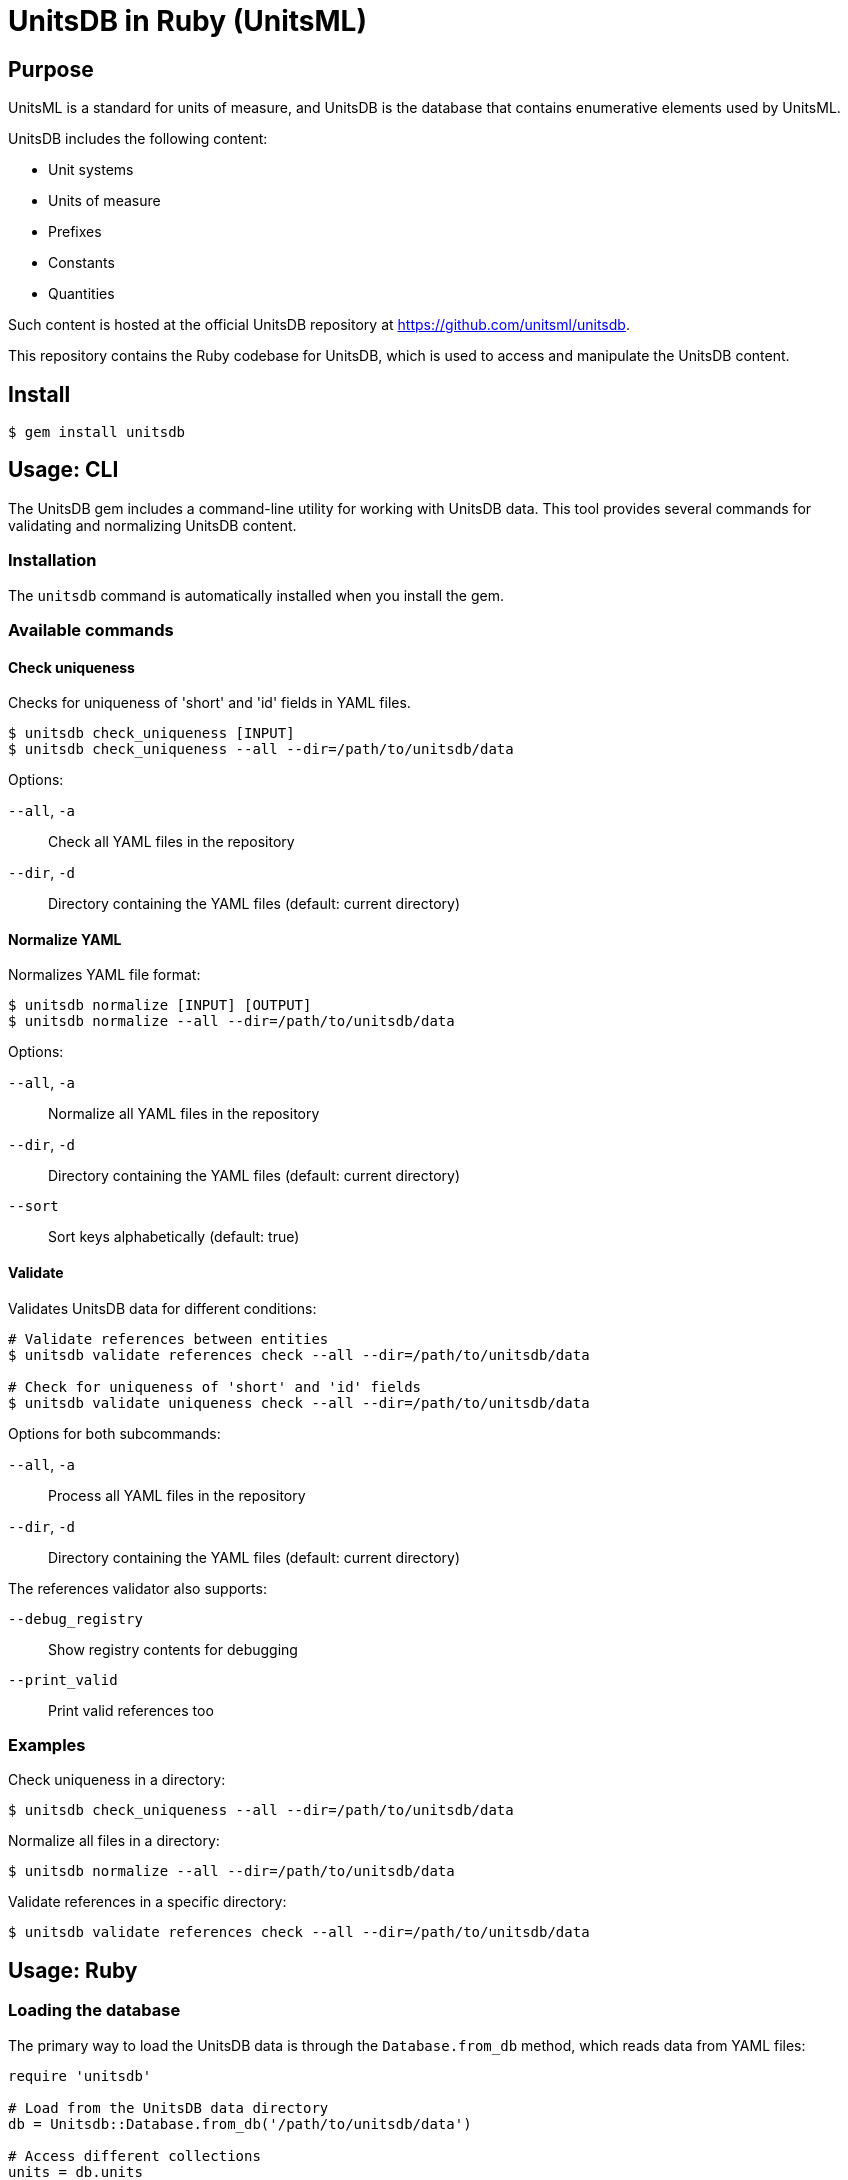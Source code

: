 = UnitsDB in Ruby (UnitsML)

== Purpose

UnitsML is a standard for units of measure, and UnitsDB is the database
that contains enumerative elements used by UnitsML.

UnitsDB includes the following content:

* Unit systems
* Units of measure
* Prefixes
* Constants
* Quantities

Such content is hosted at the official UnitsDB repository at
https://github.com/unitsml/unitsdb.

This repository contains the Ruby codebase for UnitsDB, which is used
to access and manipulate the UnitsDB content.

== Install

[source,sh]
----
$ gem install unitsdb
----

== Usage: CLI

The UnitsDB gem includes a command-line utility for working with UnitsDB data.
This tool provides several commands for validating and normalizing UnitsDB
content.

=== Installation

The `unitsdb` command is automatically installed when you install the gem.

=== Available commands

==== Check uniqueness

Checks for uniqueness of 'short' and 'id' fields in YAML files.

[source,sh]
----
$ unitsdb check_uniqueness [INPUT]
$ unitsdb check_uniqueness --all --dir=/path/to/unitsdb/data
----

Options:

`--all`, `-a`:: Check all YAML files in the repository
`--dir`, `-d`:: Directory containing the YAML files (default: current directory)

==== Normalize YAML

Normalizes YAML file format:

[source,sh]
----
$ unitsdb normalize [INPUT] [OUTPUT]
$ unitsdb normalize --all --dir=/path/to/unitsdb/data
----

Options:

`--all`, `-a`:: Normalize all YAML files in the repository
`--dir`, `-d`:: Directory containing the YAML files (default: current directory)
`--sort`:: Sort keys alphabetically (default: true)

==== Validate

Validates UnitsDB data for different conditions:

[source,sh]
----
# Validate references between entities
$ unitsdb validate references check --all --dir=/path/to/unitsdb/data

# Check for uniqueness of 'short' and 'id' fields
$ unitsdb validate uniqueness check --all --dir=/path/to/unitsdb/data
----

Options for both subcommands:

`--all`, `-a`:: Process all YAML files in the repository
`--dir`, `-d`:: Directory containing the YAML files (default: current directory)

The references validator also supports:

`--debug_registry`:: Show registry contents for debugging
`--print_valid`:: Print valid references too

=== Examples

Check uniqueness in a directory:

[source,sh]
----
$ unitsdb check_uniqueness --all --dir=/path/to/unitsdb/data
----

Normalize all files in a directory:

[source,sh]
----
$ unitsdb normalize --all --dir=/path/to/unitsdb/data
----

Validate references in a specific directory:

[source,sh]
----
$ unitsdb validate references check --all --dir=/path/to/unitsdb/data
----



== Usage: Ruby

=== Loading the database

The primary way to load the UnitsDB data is through the `Database.from_db` method, which reads data from YAML files:

[source,ruby]
----
require 'unitsdb'

# Load from the UnitsDB data directory
db = Unitsdb::Database.from_db('/path/to/unitsdb/data')

# Access different collections
units = db.units
prefixes = db.prefixes
dimensions = db.dimensions
quantities = db.quantities
unit_systems = db.unit_systems
----

=== Main Classes

The UnitsDB Ruby gem provides the following main classes:

==== Database

The `Database` class is the main container that holds all UnitsML components. It loads and provides access to units, prefixes, dimensions, quantities, and unit systems.

[source,ruby]
----
# Access database collections
db.units       # => Array of Unit objects
db.prefixes    # => Array of Prefix objects
db.dimensions  # => Array of Dimension objects
db.quantities  # => Array of Quantity objects
db.unit_systems # => Array of UnitSystem objects
----

==== Unit

The `Unit` class represents units of measure with their properties and relationships:

* Identifiers
* Short name
* Whether it's a root unit or can be prefixed
* Dimension reference
* Unit system references
* Unit names
* Symbol presentations
* Quantity references
* SI derived bases
* Root unit references

==== Prefix

The `Prefix` class represents prefixes for units (like kilo-, mega-, etc.):

* Identifiers
* Name
* Symbol presentations
* Base (e.g., 10)
* Power (e.g., 3 for kilo)

==== Dimension

The `Dimension` class represents physical dimensions (like length, mass, etc.):

* Identifiers
* Whether it's dimensionless
* Basic dimensions (length, mass, time, etc.)
* Dimension details (power, symbol, dimension symbols)
* Short name

==== UnitSystem

The `UnitSystem` class represents systems of units (like SI, Imperial, etc.):

* Identifiers
* Name
* Short name
* Whether it's acceptable

==== Quantity

The `Quantity` class represents physical quantities that can be measured:

* Identifiers
* Quantity type
* Quantity names
* Short name
* Unit references
* Dimension reference

=== Database files

The `Database.from_db` method reads the following YAML files:

* `prefixes.yaml` - Contains prefix definitions (e.g., kilo-, mega-)
* `dimensions.yaml` - Contains dimension definitions (e.g., length, mass)
* `units.yaml` - Contains unit definitions (e.g., meter, kilogram)
* `quantities.yaml` - Contains quantity definitions (e.g., length, mass)
* `unit_systems.yaml` - Contains unit system definitions (e.g., SI, Imperial)


== License

Copyright Ribose. BSD 2-clause license.
